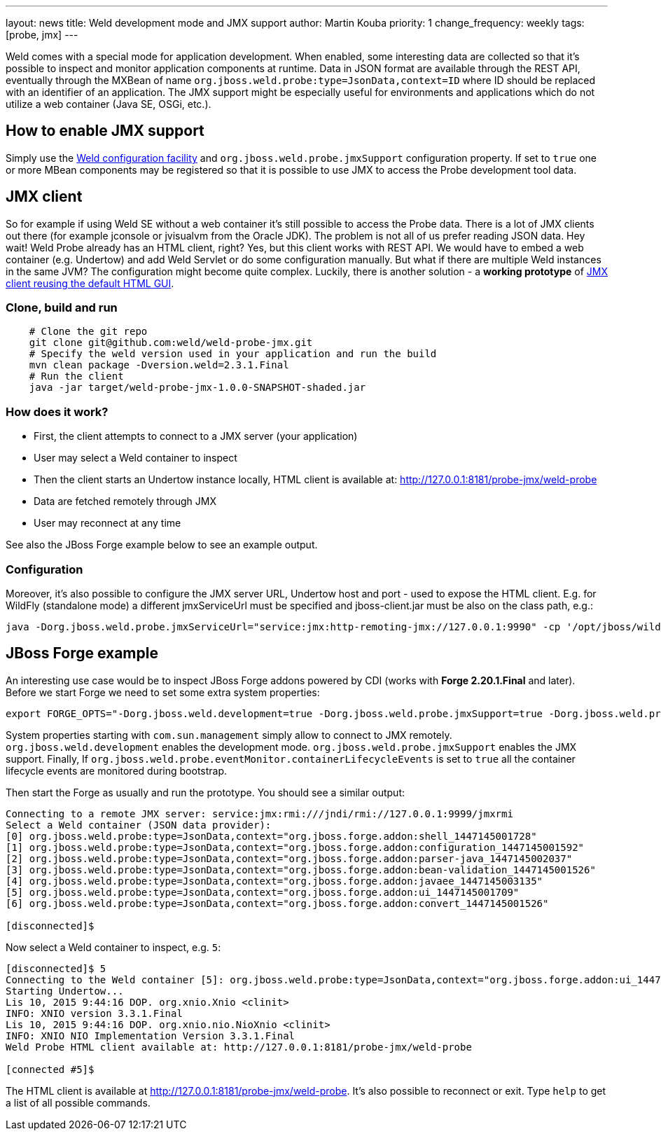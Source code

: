 ---
layout: news
title: Weld development mode and JMX support
author: Martin Kouba
priority: 1
change_frequency: weekly
tags: [probe, jmx]
---

Weld comes with a special mode for application development.
When enabled, some interesting data are collected so that it's possible to inspect and monitor application components at runtime.
Data in JSON format are available through the REST API,  eventually through the MXBean of name `org.jboss.weld.probe:type=JsonData,context=ID` where ID should be replaced with an identifier of an application.
The JMX support might be especially useful for environments and applications which do not utilize a web container (Java SE, OSGi, etc.).

== How to enable JMX support

Simply use the link:http://docs.jboss.org/weld/reference/latest/en-US/html/configure.html#_weld_configuration[Weld configuration facility] and `org.jboss.weld.probe.jmxSupport` configuration property. If set to `true` one or more MBean components may be registered so that it is possible to use JMX to access the Probe development tool data.

== JMX client

So for example if using Weld SE without a web container it's still possible to access the Probe data.
There is a lot of JMX clients out there (for example jconsole or jvisualvm from the Oracle JDK).
The problem is not all of us prefer reading JSON data.
Hey wait! Weld Probe already has an HTML client, right?
Yes, but this client works with REST API.
We would have to embed a web container (e.g. Undertow) and add Weld Servlet or do some configuration manually.
But what if there are multiple Weld instances in the same JVM? The configuration might become quite complex.
Luckily, there is another solution - a *working prototype* of link:https://github.com/weld/weld-probe-jmx[JMX client reusing the default HTML GUI].

=== Clone, build and run

```
    # Clone the git repo
    git clone git@github.com:weld/weld-probe-jmx.git
    # Specify the weld version used in your application and run the build
    mvn clean package -Dversion.weld=2.3.1.Final
    # Run the client
    java -jar target/weld-probe-jmx-1.0.0-SNAPSHOT-shaded.jar
```

=== How does it work?

* First, the client attempts to connect to a JMX server (your application)
* User may select a Weld container to inspect
* Then the client starts an Undertow instance locally, HTML client is available at: http://127.0.0.1:8181/probe-jmx/weld-probe
* Data are fetched remotely through JMX
* User may reconnect at any time

See also the JBoss Forge example below to see an example output.

=== Configuration

Moreover, it's also possible to configure the JMX server URL, Undertow host and port - used to expose the HTML client. E.g. for WildFly (standalone mode) a different jmxServiceUrl must be specified and jboss-client.jar must be also on the class path, e.g.:

```
java -Dorg.jboss.weld.probe.jmxServiceUrl="service:jmx:http-remoting-jmx://127.0.0.1:9990" -cp '/opt/jboss/wildfly/bin/client/jboss-client.jar:target/weld-probe-jmx-1.0.0-SNAPSHOT-shaded.jar' org.jboss.weld.probe.ProbeJmx
```

== JBoss Forge example

An interesting use case would be to inspect JBoss Forge addons powered by CDI (works with *Forge 2.20.1.Final* and later).
Before we start Forge we need to set some extra system properties:
```
export FORGE_OPTS="-Dorg.jboss.weld.development=true -Dorg.jboss.weld.probe.jmxSupport=true -Dorg.jboss.weld.probe.eventMonitor.containerLifecycleEvents=true -Dcom.sun.management.jmxremote.port=9999 -Dcom.sun.management.jmxremote.authenticate=false -Dcom.sun.management.jmxremote.ssl=false"
```
System properties starting with `com.sun.management` simply allow to connect to JMX remotely.
`org.jboss.weld.development` enables the development mode.
`org.jboss.weld.probe.jmxSupport` enables the JMX support.
Finally, If `org.jboss.weld.probe.eventMonitor.containerLifecycleEvents` is set to `true` all the container lifecycle events are monitored during bootstrap.

Then start the Forge as usually and run the prototype. You should see a similar output:

----
Connecting to a remote JMX server: service:jmx:rmi:///jndi/rmi://127.0.0.1:9999/jmxrmi
Select a Weld container (JSON data provider):
[0] org.jboss.weld.probe:type=JsonData,context="org.jboss.forge.addon:shell_1447145001728"
[1] org.jboss.weld.probe:type=JsonData,context="org.jboss.forge.addon:configuration_1447145001592"
[2] org.jboss.weld.probe:type=JsonData,context="org.jboss.forge.addon:parser-java_1447145002037"
[3] org.jboss.weld.probe:type=JsonData,context="org.jboss.forge.addon:bean-validation_1447145001526"
[4] org.jboss.weld.probe:type=JsonData,context="org.jboss.forge.addon:javaee_1447145003135"
[5] org.jboss.weld.probe:type=JsonData,context="org.jboss.forge.addon:ui_1447145001709"
[6] org.jboss.weld.probe:type=JsonData,context="org.jboss.forge.addon:convert_1447145001526"

[disconnected]$
----

Now select a Weld container to inspect, e.g. `5`:

----
[disconnected]$ 5
Connecting to the Weld container [5]: org.jboss.weld.probe:type=JsonData,context="org.jboss.forge.addon:ui_1447145001709"
Starting Undertow...
Lis 10, 2015 9:44:16 DOP. org.xnio.Xnio <clinit>
INFO: XNIO version 3.3.1.Final
Lis 10, 2015 9:44:16 DOP. org.xnio.nio.NioXnio <clinit>
INFO: XNIO NIO Implementation Version 3.3.1.Final
Weld Probe HTML client available at: http://127.0.0.1:8181/probe-jmx/weld-probe

[connected #5]$
----

The HTML client is available at http://127.0.0.1:8181/probe-jmx/weld-probe. It's also possible to reconnect or exit. Type `help` to get a list of all possible commands.
